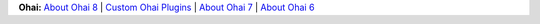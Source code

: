 .. The contents of this file are included in multiple topics.
.. This file should not be changed in a way that hinders its ability to appear in multiple documentation sets.


**Ohai:** `About Ohai 8 <http://docs.chef.io/ohai.html>`_ | `Custom Ohai Plugins <http://docs.chef.io/ohai_custom.html>`_ | `About Ohai 7 <http://docs.chef.io/release/ohai-7/>`_ | `About Ohai 6 <http://docs.chef.io/release/ohai-6/>`_

